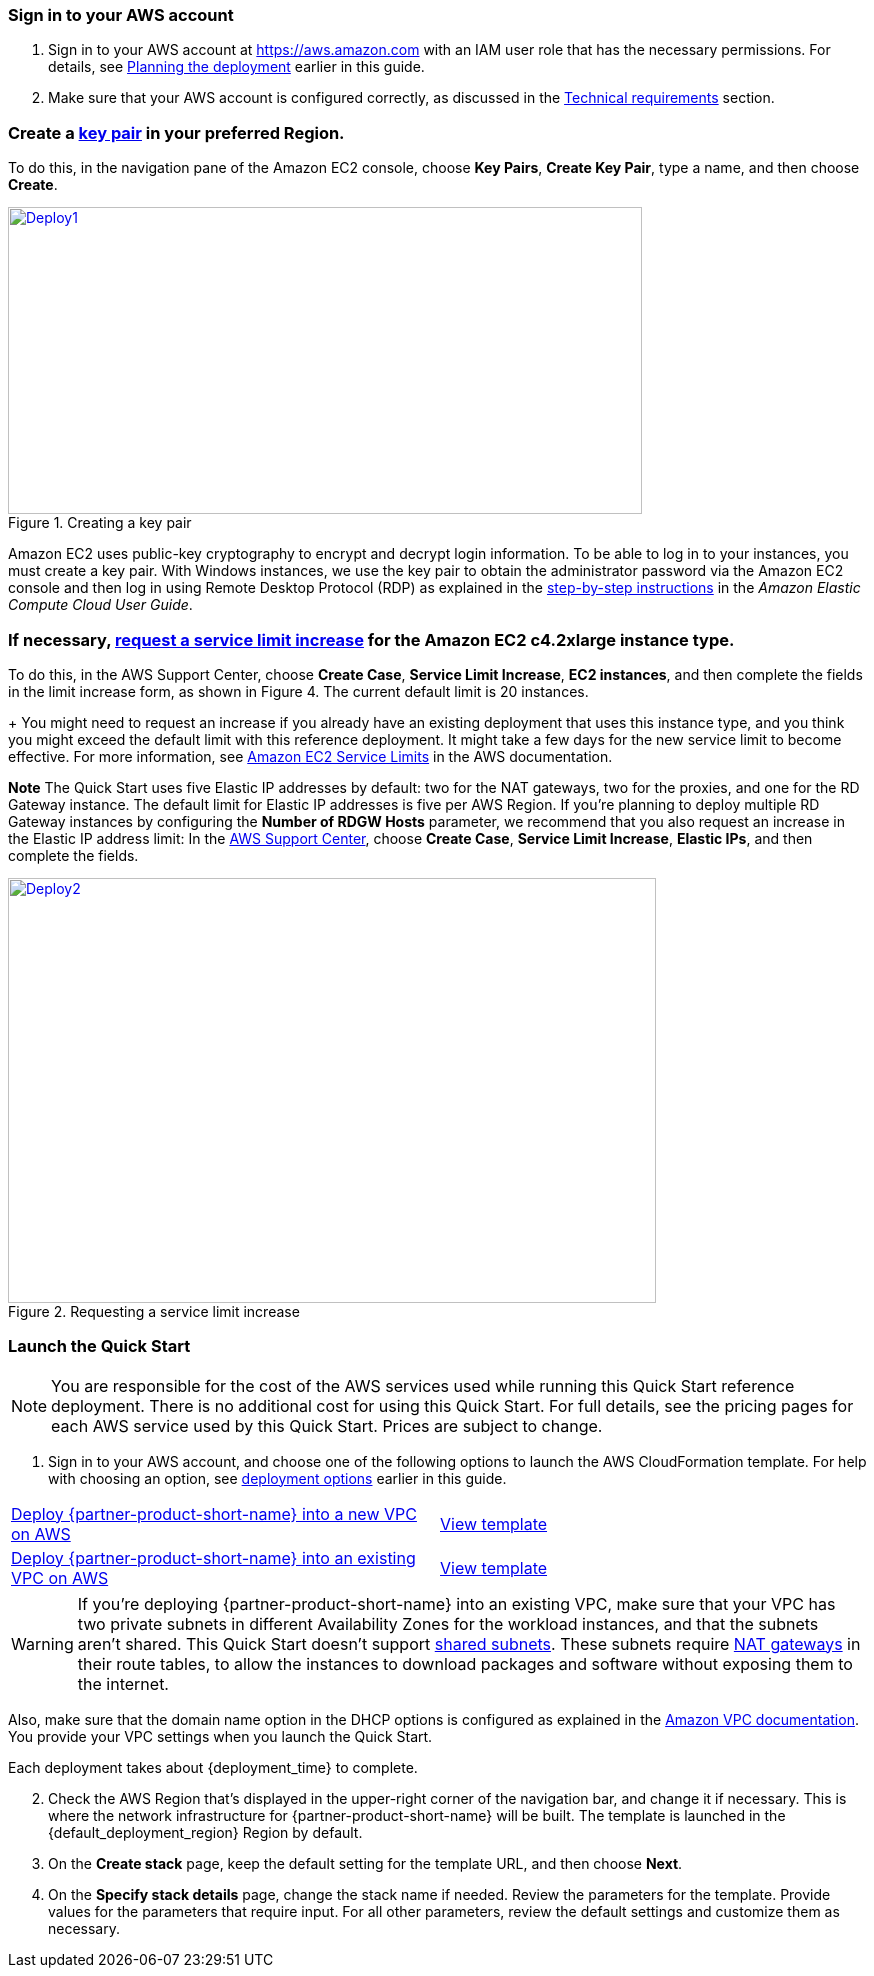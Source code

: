 // We need to work around Step numbers here if we are going to potentially exclude the AMI subscription
=== Sign in to your AWS account

. Sign in to your AWS account at https://aws.amazon.com with an IAM user role that has the necessary permissions. For details, see link:#_planning_the_deployment[Planning the deployment] earlier in this guide.
. Make sure that your AWS account is configured correctly, as discussed in the link:#_technical_requirements[Technical requirements] section.

// Optional based on Marketplace listing. Not to be edited
ifdef::marketplace_subscription[]
=== Subscribe to the {partner-product-short-name} AMI

This Quick Start requires a subscription to the AMI for {partner-product-short-name} in AWS Marketplace.

. Sign in to your AWS account.
. {marketplace_listing_url}[Open the page for the {partner-product-short-name} AMI in AWS Marketplace], and then choose *Continue to Subscribe*.
. Review the terms and conditions for software usage, and then choose *Accept Terms*. +
  A confirmation page loads, and an email confirmation is sent to the account owner. For detailed subscription instructions, see the https://aws.amazon.com/marketplace/help/200799470[AWS Marketplace documentation^].

. When the subscription process is complete, exit out of AWS Marketplace without further action. *Do not* provision the software from AWS Marketplace—the Quick Start deploys the AMI for you.
endif::marketplace_subscription[]
// \Not to be edited

===  Create a http://docs.aws.amazon.com/AWSEC2/latest/UserGuide/ec2-key-pairs.html[key pair] in your preferred Region.

To do this, in the navigation pane of the Amazon EC2 console, choose *Key Pairs*, *Create Key Pair*, type a name, and then choose *Create*.

[#Deploy1]
.Creating a key pair
[link=images/image4.png]
image::../images/image4.png[Deploy1,image,width=634,height=307]

Amazon EC2 uses public-key cryptography to encrypt and decrypt login information. To be able to log in to your instances, you must create a key pair. With Windows instances, we use the key pair to obtain the administrator password via the Amazon EC2 console and then log in using Remote Desktop Protocol (RDP) as explained in the http://docs.aws.amazon.com/AWSEC2/latest/UserGuide/ec2-key-pairs.html#having-ec2-create-your-key-pair[step-by-step instructions] in the _Amazon Elastic Compute Cloud User Guide_.

=== If necessary, https://console.aws.amazon.com/support/home#/case/create?issueType=service-limit-increase&limitType=service-code-[request a service limit increase] for the Amazon EC2 *c4.2xlarge* instance type.

To do this, in the AWS Support Center, choose *Create Case*, *Service Limit Increase*, *EC2 instances*, and then complete the fields in the limit increase form, as shown in Figure 4. The current default limit is 20 instances.
+
You might need to request an increase if you already have an existing deployment that uses this instance type, and you think you might exceed the default limit with this reference deployment. It might take a few days for the new service limit to become effective. For more information, see http://docs.aws.amazon.com/AWSEC2/latest/UserGuide/ec2-resource-limits.html[Amazon EC2 Service Limits] in the AWS documentation.

*Note* The Quick Start uses five Elastic IP addresses by default: two for the NAT gateways, two for the proxies, and one for the RD Gateway instance. The default limit for Elastic IP addresses is five per AWS Region. If you’re planning to deploy multiple RD Gateway instances by configuring the *Number of RDGW Hosts* parameter, we recommend that you also request an increase in the Elastic IP address limit: In the https://console.aws.amazon.com/support/home#/case/create?issueType=service-limit-increase&limitType=service-code-[AWS Support Center], choose *Create Case*, *Service Limit Increase*, *Elastic IPs*, and then complete the fields.

[#Deploy2]
.Requesting a service limit increase
[link=images/image5.png]
image::../images/image5.png[Deploy2,image,width=648,height=425]

=== Launch the Quick Start

NOTE: You are responsible for the cost of the AWS services used while running this Quick Start reference deployment. There is no additional cost for using this Quick Start. For full details, see the pricing pages for each AWS service used by this Quick Start. Prices are subject to change.

. Sign in to your AWS account, and choose one of the following options to launch the AWS CloudFormation template. For help with choosing an option, see link:#_deployment_options[deployment options] earlier in this guide.

[cols=2*]
|===
^|https://fwd.aws/eN64n[Deploy {partner-product-short-name} into a new VPC on AWS^]
^|https://github.com/aws-quickstart/quickstart-microsoft-wapadfs/blob/main/templates/wap-adfs-master.template[View template^]

^|https://fwd.aws/jpzqA[Deploy {partner-product-short-name} into an existing VPC on AWS^]
^|https://github.com/aws-quickstart/quickstart-microsoft-wapadfs/blob/main/templates/wap-adfs.template[View template^]
|===

WARNING: If you’re deploying {partner-product-short-name} into an existing VPC, make sure that your VPC has two private subnets in different Availability Zones for the workload instances, and that the subnets aren’t shared. This Quick Start doesn’t support https://docs.aws.amazon.com/vpc/latest/userguide/vpc-sharing.html[shared subnets^]. These subnets require https://docs.aws.amazon.com/vpc/latest/userguide/vpc-nat-gateway.html[NAT gateways^] in their route tables, to allow the instances to download packages and software without exposing them to the internet.

Also, make sure that the domain name option in the DHCP options is configured as explained in the http://docs.aws.amazon.com/AmazonVPC/latest/UserGuide/VPC_DHCP_Options.html[Amazon VPC documentation^]. You provide your VPC settings when you launch the Quick Start.

Each deployment takes about {deployment_time} to complete.

[start=2]
. Check the AWS Region that’s displayed in the upper-right corner of the navigation bar, and change it if necessary. This is where the network infrastructure for {partner-product-short-name} will be built. The template is launched in the {default_deployment_region} Region by default.

// *Note:* This deployment includes Amazon EFS, which isn’t currently supported in all AWS Regions. For a current list of supported Regions, see the https://docs.aws.amazon.com/general/latest/gr/elasticfilesystem.html[endpoints and quotas webpage].

[start=3]
. On the *Create stack* page, keep the default setting for the template URL, and then choose *Next*.
. On the *Specify stack details* page, change the stack name if needed. Review the parameters for the template. Provide values for the parameters that require input. For all other parameters, review the default settings and customize them as necessary.

// In the following tables, parameters are listed by category and described separately for the two deployment options:

// * Parameters for deploying {partner-product-short-name} into a new VPC
// * Parameters for deploying {partner-product-short-name} into an existing VPC